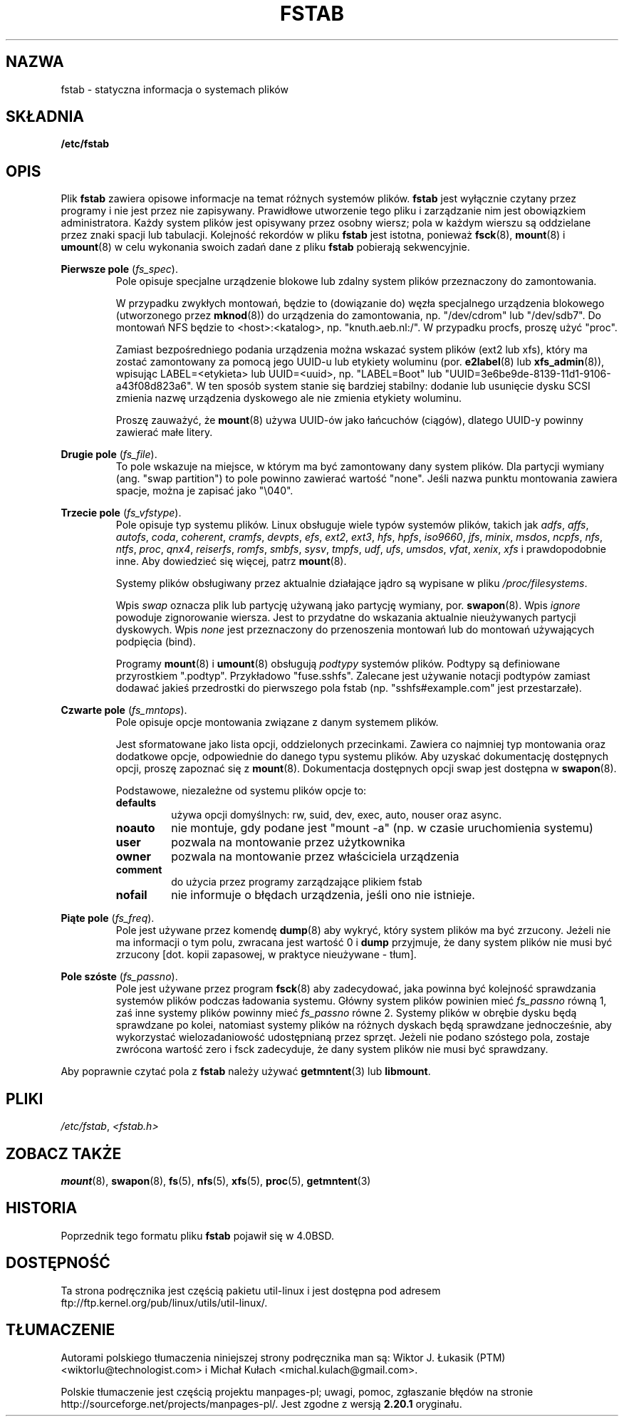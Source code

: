 .\" Copyright (c) 1980, 1989, 1991 The Regents of the University of California.
.\" All rights reserved.
.\"
.\" Redistribution and use in source and binary forms, with or without
.\" modification, are permitted provided that the following conditions
.\" are met:
.\" 1. Redistributions of source code must retain the above copyright
.\"    notice, this list of conditions and the following disclaimer.
.\" 2. Redistributions in binary form must reproduce the above copyright
.\"    notice, this list of conditions and the following disclaimer in the
.\"    documentation and/or other materials provided with the distribution.
.\" 3. All advertising materials mentioning features or use of this software
.\"    must display the following acknowledgement:
.\"	This product includes software developed by the University of
.\"	California, Berkeley and its contributors.
.\" 4. Neither the name of the University nor the names of its contributors
.\"    may be used to endorse or promote products derived from this software
.\"    without specific prior written permission.
.\"
.\" THIS SOFTWARE IS PROVIDED BY THE REGENTS AND CONTRIBUTORS ``AS IS'' AND
.\" ANY EXPRESS OR IMPLIED WARRANTIES, INCLUDING, BUT NOT LIMITED TO, THE
.\" IMPLIED WARRANTIES OF MERCHANTABILITY AND FITNESS FOR A PARTICULAR PURPOSE
.\" ARE DISCLAIMED.  IN NO EVENT SHALL THE REGENTS OR CONTRIBUTORS BE LIABLE
.\" FOR ANY DIRECT, INDIRECT, INCIDENTAL, SPECIAL, EXEMPLARY, OR CONSEQUENTIAL
.\" DAMAGES (INCLUDING, BUT NOT LIMITED TO, PROCUREMENT OF SUBSTITUTE GOODS
.\" OR SERVICES; LOSS OF USE, DATA, OR PROFITS; OR BUSINESS INTERRUPTION)
.\" HOWEVER CAUSED AND ON ANY THEORY OF LIABILITY, WHETHER IN CONTRACT, STRICT
.\" LIABILITY, OR TORT (INCLUDING NEGLIGENCE OR OTHERWISE) ARISING IN ANY WAY
.\" OUT OF THE USE OF THIS SOFTWARE, EVEN IF ADVISED OF THE POSSIBILITY OF
.\" SUCH DAMAGE.
.\"
.\"     @(#)fstab.5	6.5 (Berkeley) 5/10/91
.\"
.\" Modified Sat Mar  6 20:45:03 1993, faith@cs.unc.edu, for Linux
.\" Sat Oct  9 10:07:10 1993: converted to man format by faith@cs.unc.edu
.\" Sat Nov 20 20:47:38 1993: hpfs documentation added
.\" Sat Nov 27 20:23:32 1993: Updated authorship information
.\" Wed Jul 26 00:00:00 1995: Updated some nfs stuff, joey@infodrom.north.de
.\" Tue Apr  2 00:38:28 1996: added info about "noauto", "user", etc.
.\" Tue Jun 15 20:02:18 1999: added LABEL and UUID
.\" Sat Jul 14 2001: Michael K. Johnson <johnsonm@redhat.com> added -O
.\"
.\"*******************************************************************
.\"
.\" This file was generated with po4a. Translate the source file.
.\"
.\"*******************************************************************
.\" This file is distributed under the same license as original manpage
.\" Copyright of the original manpage:
.\" Copyright © 1980, 1989, 1991 Regents of the University of California (BSD-4-clause)
.\" Copyright © of Polish translation:
.\" Wiktor J. Łukasik (PTM) <wiktorlu@technologist.com>, 1998.
.\" Michał Kułach <michal.kulach@gmail.com>, 2012.
.TH FSTAB 5 "sierpień 2010" util\-linux "Formaty plików"
.SH NAZWA
fstab \- statyczna informacja o systemach plików
.SH SKŁADNIA
\fB/etc/fstab\fP
.SH OPIS
Plik \fBfstab\fP zawiera opisowe informacje na temat różnych systemów
plików. \fBfstab\fP jest wyłącznie czytany przez programy i nie jest przez nie
zapisywany. Prawidłowe utworzenie tego pliku i zarządzanie nim jest
obowiązkiem administratora. Każdy system plików jest opisywany przez osobny
wiersz; pola w każdym wierszu są oddzielane przez znaki spacji lub
tabulacji. Kolejność rekordów w pliku \fBfstab\fP jest istotna, ponieważ
\fBfsck\fP(8), \fBmount\fP(8) i \fBumount\fP(8) w celu wykonania swoich zadań dane z
pliku \fBfstab\fP pobierają sekwencyjnie.

\fBPierwsze pole\fP (\fIfs_spec\fP).
.RS
Pole opisuje specjalne urządzenie blokowe lub zdalny system plików
przeznaczony do zamontowania.
.LP
W przypadku zwykłych montowań, będzie to (dowiązanie do) węzła specjalnego
urządzenia blokowego (utworzonego przez \fBmknod\fP(8)) do urządzenia do
zamontowania, np. "/dev/cdrom" lub "/dev/sdb7". Do montowań NFS będzie to
<host>:<katalog>, np. "knuth.aeb.nl:/". W przypadku procfs,
proszę użyć "proc".
.LP
Zamiast bezpośredniego podania urządzenia można wskazać system plików (ext2
lub xfs), który ma zostać zamontowany za pomocą jego UUID\-u lub etykiety
woluminu (por. \fBe2label\fP(8) lub \fBxfs_admin\fP(8)), wpisując
LABEL=<etykieta> lub UUID=<uuid>, np. "LABEL=Boot" lub
"UUID=3e6be9de\%\-8139\%\-11d1\%\-9106\%\-a43f08d823a6". W ten sposób system
stanie się bardziej stabilny: dodanie lub usunięcie dysku SCSI zmienia nazwę
urządzenia dyskowego ale nie zmienia etykiety woluminu.
.LP
Proszę zauważyć, że \fBmount\fP(8) używa UUID\-ów jako łańcuchów (ciągów),
dlatego UUID\-y powinny zawierać małe litery.
.RE

\fBDrugie pole\fP (\fIfs_file\fP).
.RS
To pole wskazuje na miejsce, w którym ma być zamontowany dany system
plików. Dla partycji wymiany (ang. "swap partition") to pole powinno
zawierać wartość "none". Jeśli nazwa punktu montowania zawiera spacje, można
je zapisać jako "\e040".
.RE

\fBTrzecie pole\fP (\fIfs_vfstype\fP).
.RS
Pole opisuje typ systemu plików. Linux obsługuje wiele typów systemów
plików, takich jak \fIadfs\fP, \fIaffs\fP, \fIautofs\fP, \fIcoda\fP, \fIcoherent\fP,
\fIcramfs\fP, \fIdevpts\fP, \fIefs\fP, \fIext2\fP, \fIext3\fP, \fIhfs\fP, \fIhpfs\fP, \fIiso9660\fP,
\fIjfs\fP, \fIminix\fP, \fImsdos\fP, \fIncpfs\fP, \fInfs\fP, \fIntfs\fP, \fIproc\fP, \fIqnx4\fP,
\fIreiserfs\fP, \fIromfs\fP, \fIsmbfs\fP, \fIsysv\fP, \fItmpfs\fP, \fIudf\fP, \fIufs\fP,
\fIumsdos\fP, \fIvfat\fP, \fIxenix\fP, \fIxfs\fP i prawdopodobnie inne. Aby dowiedzieć
się więcej, patrz \fBmount\fP(8).

Systemy plików obsługiwany przez aktualnie działające jądro są wypisane w
pliku \fI/proc/filesystems\fP.

Wpis \fIswap\fP oznacza plik lub partycję używaną jako partycję wymiany,
por. \fBswapon\fP(8). Wpis \fIignore\fP powoduje zignorowanie wiersza. Jest to
przydatne do wskazania aktualnie nieużywanych partycji dyskowych. Wpis
\fInone\fP jest przeznaczony do przenoszenia montowań lub do montowań
używających podpięcia (bind).

Programy \fBmount\fP(8) i \fBumount\fP(8) obsługują \fIpodtypy\fP systemów
plików. Podtypy są definiowane przyrostkiem ".podtyp". Przykładowo
"fuse.sshfs". Zalecane jest używanie notacji podtypów zamiast dodawać jakieś
przedrostki do pierwszego pola fstab (np. "sshfs#example.com" jest
przestarzałe).
.RE

\fBCzwarte pole\fP (\fIfs_mntops\fP).
.RS
Pole opisuje opcje montowania związane z danym systemem plików.

Jest sformatowane jako lista opcji, oddzielonych przecinkami. Zawiera co
najmniej typ montowania oraz dodatkowe opcje, odpowiednie do danego typu
systemu plików. Aby uzyskać dokumentację dostępnych opcji, proszę zapoznać
się z \fBmount\fP(8). Dokumentacja dostępnych opcji swap jest dostępna w
\fBswapon\fP(8).

Podstawowe, niezależne od systemu plików opcje to:
.TP 
\fBdefaults\fP
używa opcji domyślnych: rw, suid, dev, exec, auto, nouser oraz async.
.TP 
\fBnoauto\fP
nie montuje, gdy podane jest "mount \-a" (np. w czasie uruchomienia systemu)
.TP 
\fBuser\fP
pozwala na montowanie przez użytkownika
.TP 
\fBowner\fP
pozwala na montowanie przez właściciela urządzenia
.TP 
\fBcomment\fP
do użycia przez programy zarządzające plikiem fstab
.TP 
\fBnofail\fP
nie informuje o błędach urządzenia, jeśli ono nie istnieje.
.RE

\fBPiąte pole\fP (\fIfs_freq\fP).
.RS
Pole jest używane przez komendę \fBdump\fP(8) aby wykryć, który system plików
ma być zrzucony. Jeżeli nie ma informacji o tym polu, zwracana jest wartość
0 i \fBdump\fP przyjmuje, że dany system plików nie musi być zrzucony
[dot. kopii zapasowej, w praktyce nieużywane \- tłum].
.RE

\fBPole szóste\fP (\fIfs_passno\fP).
.RS
Pole jest używane przez program \fBfsck\fP(8) aby zadecydować, jaka powinna być
kolejność sprawdzania systemów plików podczas ładowania systemu. Główny
system plików powinien mieć \fIfs_passno\fP równą 1, zaś inne systemy plików
powinny mieć \fIfs_passno\fP równe  2. Systemy plików w obrębie dysku będą
sprawdzane po kolei, natomiast systemy plików na różnych dyskach będą
sprawdzane jednocześnie, aby wykorzystać wielozadaniowość udostępnianą przez
sprzęt. Jeżeli nie podano szóstego pola, zostaje zwrócona wartość zero i
fsck zadecyduje, że dany system plików nie musi być sprawdzany.
.RE

Aby poprawnie czytać pola z \fBfstab\fP należy używać \fBgetmntent\fP(3) lub
\fBlibmount\fP.
.SH PLIKI
\fI/etc/fstab\fP, \fI<fstab.h>\fP
.SH "ZOBACZ TAKŻE"
\fBmount\fP(8), \fBswapon\fP(8), \fBfs\fP(5), \fBnfs\fP(5), \fBxfs\fP(5), \fBproc\fP(5),
\fBgetmntent\fP(3)
.SH HISTORIA
.\" But without comment convention, and options and vfs_type.
.\" Instead there was a type rw/ro/rq/sw/xx, where xx is the present 'ignore'.
Poprzednik tego formatu pliku \fBfstab\fP pojawił się w 4.0BSD.
.SH DOSTĘPNOŚĆ
Ta strona podręcznika jest częścią pakietu util\-linux i jest dostępna pod
adresem ftp://ftp.kernel.org/pub/linux/utils/util\-linux/.
.SH TŁUMACZENIE
Autorami polskiego tłumaczenia niniejszej strony podręcznika man są:
Wiktor J. Łukasik (PTM) <wiktorlu@technologist.com>
i
Michał Kułach <michal.kulach@gmail.com>.
.PP
Polskie tłumaczenie jest częścią projektu manpages-pl; uwagi, pomoc, zgłaszanie błędów na stronie http://sourceforge.net/projects/manpages-pl/. Jest zgodne z wersją \fB 2.20.1 \fPoryginału.
